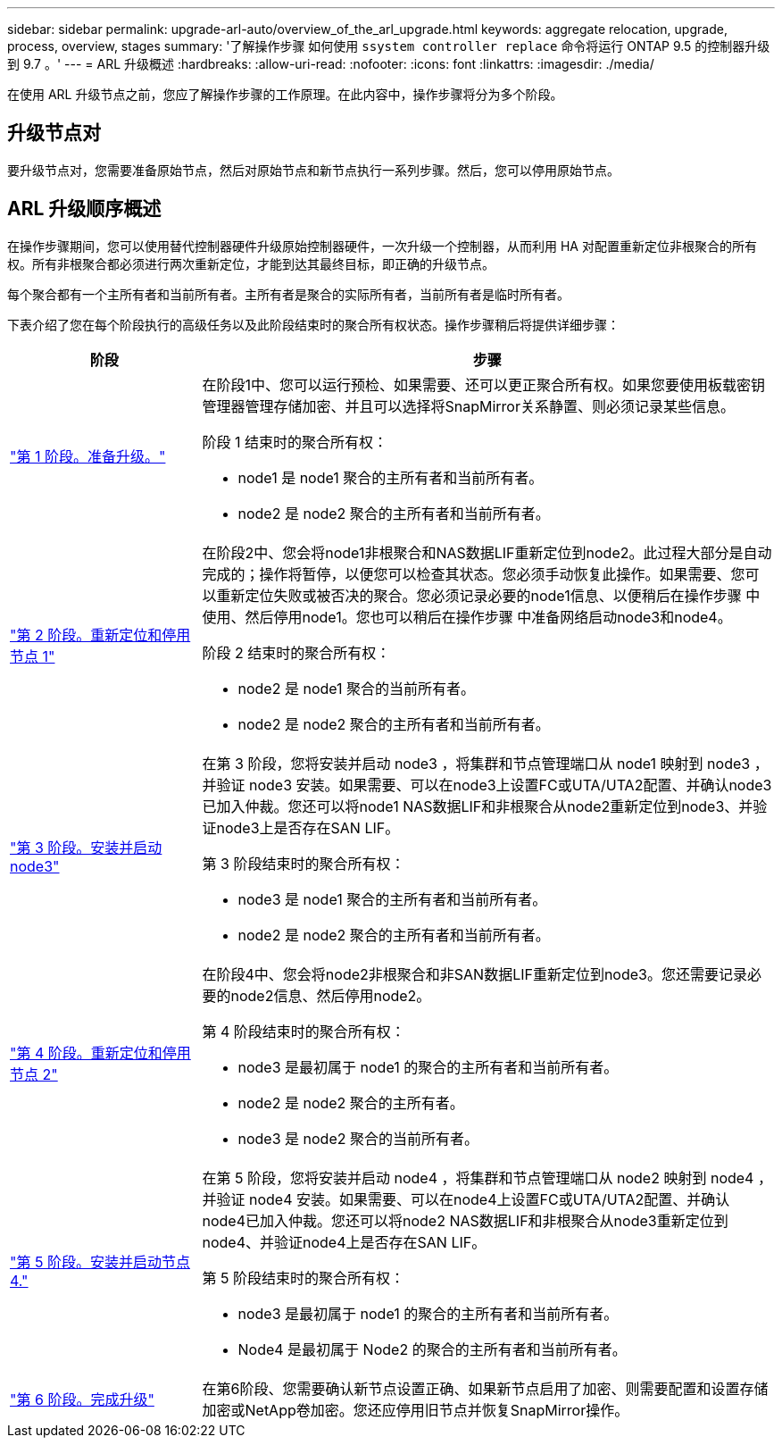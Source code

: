 ---
sidebar: sidebar 
permalink: upgrade-arl-auto/overview_of_the_arl_upgrade.html 
keywords: aggregate relocation, upgrade, process, overview, stages 
summary: '了解操作步骤 如何使用 `ssystem controller replace` 命令将运行 ONTAP 9.5 的控制器升级到 9.7 。' 
---
= ARL 升级概述
:hardbreaks:
:allow-uri-read: 
:nofooter: 
:icons: font
:linkattrs: 
:imagesdir: ./media/


[role="lead"]
在使用 ARL 升级节点之前，您应了解操作步骤的工作原理。在此内容中，操作步骤将分为多个阶段。



== 升级节点对

要升级节点对，您需要准备原始节点，然后对原始节点和新节点执行一系列步骤。然后，您可以停用原始节点。



== ARL 升级顺序概述

在操作步骤期间，您可以使用替代控制器硬件升级原始控制器硬件，一次升级一个控制器，从而利用 HA 对配置重新定位非根聚合的所有权。所有非根聚合都必须进行两次重新定位，才能到达其最终目标，即正确的升级节点。

每个聚合都有一个主所有者和当前所有者。主所有者是聚合的实际所有者，当前所有者是临时所有者。

下表介绍了您在每个阶段执行的高级任务以及此阶段结束时的聚合所有权状态。操作步骤稍后将提供详细步骤：

[cols="25,75"]
|===
| 阶段 | 步骤 


| link:stage_1_index.html["第 1 阶段。准备升级。"]  a| 
在阶段1中、您可以运行预检、如果需要、还可以更正聚合所有权。如果您要使用板载密钥管理器管理存储加密、并且可以选择将SnapMirror关系静置、则必须记录某些信息。

阶段 1 结束时的聚合所有权：

* node1 是 node1 聚合的主所有者和当前所有者。
* node2 是 node2 聚合的主所有者和当前所有者。




| link:stage_2_index.html["第 2 阶段。重新定位和停用节点 1"]  a| 
在阶段2中、您会将node1非根聚合和NAS数据LIF重新定位到node2。此过程大部分是自动完成的；操作将暂停，以便您可以检查其状态。您必须手动恢复此操作。如果需要、您可以重新定位失败或被否决的聚合。您必须记录必要的node1信息、以便稍后在操作步骤 中使用、然后停用node1。您也可以稍后在操作步骤 中准备网络启动node3和node4。

阶段 2 结束时的聚合所有权：

* node2 是 node1 聚合的当前所有者。
* node2 是 node2 聚合的主所有者和当前所有者。




| link:stage_3_index.html["第 3 阶段。安装并启动 node3"]  a| 
在第 3 阶段，您将安装并启动 node3 ，将集群和节点管理端口从 node1 映射到 node3 ，并验证 node3 安装。如果需要、可以在node3上设置FC或UTA/UTA2配置、并确认node3已加入仲裁。您还可以将node1 NAS数据LIF和非根聚合从node2重新定位到node3、并验证node3上是否存在SAN LIF。

第 3 阶段结束时的聚合所有权：

* node3 是 node1 聚合的主所有者和当前所有者。
* node2 是 node2 聚合的主所有者和当前所有者。




| link:stage_4_index.html["第 4 阶段。重新定位和停用节点 2"]  a| 
在阶段4中、您会将node2非根聚合和非SAN数据LIF重新定位到node3。您还需要记录必要的node2信息、然后停用node2。

第 4 阶段结束时的聚合所有权：

* node3 是最初属于 node1 的聚合的主所有者和当前所有者。
* node2 是 node2 聚合的主所有者。
* node3 是 node2 聚合的当前所有者。




| link:stage_5_index.html["第 5 阶段。安装并启动节点 4."]  a| 
在第 5 阶段，您将安装并启动 node4 ，将集群和节点管理端口从 node2 映射到 node4 ，并验证 node4 安装。如果需要、可以在node4上设置FC或UTA/UTA2配置、并确认node4已加入仲裁。您还可以将node2 NAS数据LIF和非根聚合从node3重新定位到node4、并验证node4上是否存在SAN LIF。

第 5 阶段结束时的聚合所有权：

* node3 是最初属于 node1 的聚合的主所有者和当前所有者。
* Node4 是最初属于 Node2 的聚合的主所有者和当前所有者。




| link:stage_6_index.html["第 6 阶段。完成升级"]  a| 
在第6阶段、您需要确认新节点设置正确、如果新节点启用了加密、则需要配置和设置存储加密或NetApp卷加密。您还应停用旧节点并恢复SnapMirror操作。

|===